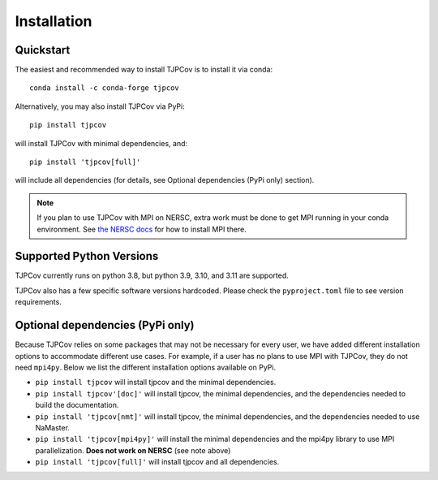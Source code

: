 Installation
------------

Quickstart
^^^^^^^^^^
The easiest and recommended way to install TJPCov is to install it via conda::

    conda install -c conda-forge tjpcov

Alternatively, you may also install TJPCov via PyPi::

    pip install tjpcov

will install TJPCov with minimal dependencies, and::

    pip install 'tjpcov[full]'

will include all dependencies (for details, see Optional dependencies (PyPi only) section).

.. note:: 
    If you plan to use TJPCov with MPI on NERSC, extra work must be done to get MPI running in your conda environment.  See `the NERSC docs <https://docs.nersc.gov/development/languages/python/parallel-python/#mpi4py-in-your-custom-conda-environment>`_ for how to install MPI there.

Supported Python Versions
^^^^^^^^^^^^^^^^^^^^^^^^^
TJPCov currently runs on python 3.8, but python 3.9, 3.10, and 3.11 are supported.

TJPCov also has a few specific software versions hardcoded. Please check the ``pyproject.toml`` file to see version requirements.

Optional dependencies (PyPi only)
^^^^^^^^^^^^^^^^^^^^^^^^^^^^^^^^^
Because TJPCov relies on some packages that may not be necessary for every user, we have added different installation options to accommodate different use cases. For example, if a user has no plans to use MPI with TJPCov, they do not need ``mpi4py``. Below we list the different installation options available on PyPi.

- ``pip install tjpcov`` will install tjpcov and the minimal dependencies.
- ``pip install tjpcov'[doc]'`` will install tjpcov, the minimal dependencies, and the dependencies needed to build the documentation.
- ``pip install 'tjpcov[nmt]'`` will install tjpcov, the minimal dependencies, and the dependencies needed to use NaMaster.
- ``pip install 'tjpcov[mpi4py]'`` will install the minimal dependencies and the mpi4py library to use MPI parallelization. **Does not work on NERSC** (see note above)
- ``pip install 'tjpcov[full]'`` will install tjpcov and all dependencies.
